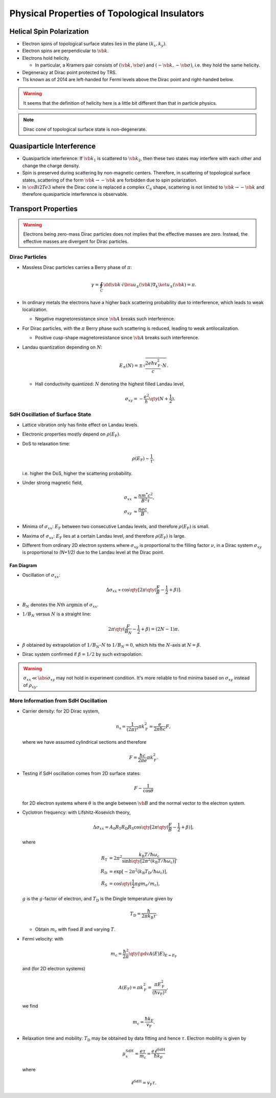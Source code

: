 Physical Properties of Topological Insulators
======================================================

Helical Spin Polarization
-----------------------------

* Electron spins of topological surface states lies in the plane :math:`(k_x, k_y)`.
* Electron spins are perpendicular to :math:`\vb{k}`.
* Electrons hold helicity.
  
  * In particular, a Kramers pair consists of :math:`(\vb{k},\vb{\sigma})` and :math:`(-\vb{k},-\vb{\sigma})`, i.e. they hold the same helicity.
* Degeneracy at Dirac point protected by TRS.
* TIs known as of 2014 are left-handed for Fermi levels above the Dirac point and right-handed below.

.. warning::
    It seems that the definition of helicity here is a little bit different than that in particle physics.

.. note::
    Dirac cone of topological surface state is non-degenerate.

Quasiparticle Interference
-------------------------------

* Quasiparticle interference: If :math:`\vb{k}_1` is scattered to :math:`\vb{k}_2`, then these two states may interfere with each other and change the charge density.
* Spin is preserved during scattering by non-magnetic centers. Therefore, in scattering of topological surface states, scattering of the form :math:`\vb{k} \rightarrow -\vb{k}` are forbidden due to spin polarization.
* In :math:`\ce{Bi2Te3}` where the Dirac cone is replaced a complex :math:`C_6` shape, scattering is not limited to :math:`\vb{k} \rightarrow -\vb{k}` and therefore quasiparticle interference is observable.

Transport Properties
------------------------

.. warning::
    Electrons being zero-mass Dirac particles does not implies that the effective masses are zero. Instead, the effective masses are divergent for Dirac particles.

Dirac Particles
^^^^^^^^^^^^^^^^^^^^^^^^

* Massless Dirac particles carries a Berry phase of :math:`\pi`:
  
  .. math::
      \gamma = \oint_C \dd{\vb{k}} \cdot i \bra{u_\pm(\vb{k})} \nabla_k \ket{u_\pm(\vb{k})} = \pi.
* In ordinary metals the electrons have a higher back scattering probability due to interference, which leads to weak localization.
  
  * Negative magnetoresistance since :math:`\vb{A}` breaks such interference.
* For Dirac particles, with the :math:`\pi` Berry phase such scattering is reduced, leading to weak antilocalization.

  * Positive cusp-shape magnetoresistance since :math:`\vb{A}` breaks such interference.
* Landau quantization depending on :math:`N`:
  
  .. math::
      E_\pm(N) = \pm \sqrt{\frac{2e\hbar v_{\mathrm{F}}^2}{c} \cdot N}.
  * Hall conductivity quantized: :math:`N` denoting the highest filled Landau level,
    
    .. math::
        \sigma_{xy} = -\frac{e^2}{h} \qty(N + \frac{1}{2}).

SdH Oscillation of Surface State
^^^^^^^^^^^^^^^^^^^^^^^^^^^^^^^^^^^^^

* Lattice vibration only has finite effect on Landau levels.
* Electronic properties mostly depend on :math:`\rho(E_{\mathrm{F}})`.
* DoS to relaxation time:

  .. math::
      \rho(E_{\mathrm{F}}) \sim \frac{1}{\tau},
  i.e. higher the DoS, higher the scattering probability.
* Under strong magnetic field,
  
  .. math::
      \sigma_{xx} &\approx \frac{nm^* c^2}{B^2 \tau}, \\
      \sigma_{xy} &\approx \frac{nec}{B}.
* Minima of :math:`\sigma_{xx}`: :math:`E_{\mathrm{F}}` between two consecutive Landau levels, and therefore :math:`\rho(E_{\mathrm{F}})` is small.
* Maxima of :math:`\sigma_{xx}`: :math:`E_{\mathrm{F}}` lies at a certain Landau level, and therefore :math:`\rho(E_{\mathrm{F}})` is large.
* Different from ordinary 2D electron systems where :math:`\sigma_{xy}` is proportional to the filling factor :math:`\nu`, in a Dirac system :math:`\sigma_{xy}` is proportional to `(N+1/2)` due to the Landau level at the Dirac point.

Fan Diagram
""""""""""""""""""

* Oscillation of :math:`\sigma_{xx}`:

  .. math::
      \Delta \sigma_{xx} \propto \cos \qty[ 2\pi\qty(\frac{F}{B} - \frac{1}{2} + \beta)].
* :math:`B_N` denotes the :math:`N`\ th :math:`\operatorname{argmin}` of :math:`\sigma_{xx}`.
* :math:`1/B_N` versus :math:`N` is a straight line:
  
  .. math::
      2\pi \qty(\frac{F}{B_N} - \frac{1}{2} + \beta) = (2N - 1)\pi.
* :math:`\beta` obtained by extrapolation of :math:`1/B_N`\ -:math:`N` to :math:`1/B_N = 0`, which hits the :math:`N`-axis at :math:`N=\beta`.
* Dirac system confirmed if :math:`\beta = 1/2` by such extrapolation.

.. warning::
    :math:`\sigma_{xx} \ll \abs{\sigma_{xy}}` may not hold in experiment condition. It's more reliable to find minima based on :math:`\sigma_{xy}` instead of :math:`\rho_{xy}`.

More Information from SdH Oscillation
^^^^^^^^^^^^^^^^^^^^^^^^^^^^^^^^^^^^^^^^

* Carrier density: for 2D Dirac system,
  
  .. math::
      n_{\mathrm{s}} = \frac{1}{(2\pi)^2} \pi k_{\mathrm{F}}^2 = \frac{e}{2\pi \hbar c}F,
  where we have assumed cylindrical sections and therefore
  
  .. math::
      F = \frac{\hbar c}{2\pi e} \pi k_{\mathrm{F}}^2.
* Testing if SdH oscillation comes from 2D surface states:
  
  .. math::
      F \sim \frac{1}{\cos\theta}
  for 2D electron systems where :math:`\theta` is the angle between :math:`\vb{B}` and the normal vector to the electron system.
* Cyclotron frequency: with Lifshitz-Kosevich theory,
  
  .. math::
      \Delta \sigma_{xx} = A_0 R_{\mathrm{T}} R_{\mathrm{D}} R_{\mathrm{S}} \cos \qty[2\pi \qty(\frac{F}{B} - \frac{1}{2} + \beta)],
  where

  .. math::
      R_{\mathrm{T}} &= 2\pi^2 \frac{k_{\mathrm{B}} T / \hbar\omega_{\mathrm{c}}}{\sinh \qty[2\pi^2 (k_{\mathrm{B}} T / \hbar \omega_{\mathrm{c}} )]}, \\
      R_{\mathrm{D}} &= \exp [-2\pi^2 (k_{\mathrm{B}} T_{\mathrm{D}} / \hbar \omega_{\mathrm{c}})], \\
      R_{\mathrm{S}} &= \cos \qty(\frac{1}{2} \pi g m_{\mathrm{e}} / m_{\mathrm{c}}),
  :math:`g` is the :math:`g`\ -factor of electron, and :math:`T_{\mathrm{D}}` is the Dingle temperature given by

  .. math::
      T_{\mathrm{D}} = \frac{\hbar}{2\pi k_{\mathrm{B}} \tau}.
  
  * Obtain :math:`m_{\mathrm{c}}` with fixed :math:`B` and varying :math:`T`.
* Fermi velocity: with
  
  .. math::
      m_{\mathrm{c}} = \frac{\hbar^2}{2\pi} \qty(\pdv{A(E)}{E})_{E=E_{\mathrm{F}}}
  
  and (for 2D electron systems)

  .. math::
      A(E_{\mathrm{F}}) = \pi k_{\mathrm{F}}^2 = \frac{ \pi E_{\mathrm{F}}^2 }{ (\hbar v_{\mathrm{F}})^2 },

  we find

  .. math::
      m_{\mathrm{c}} = \frac{\hbar k_{\mathrm{F}}}{v_{\mathrm{F}}}.
* Relaxation time and mobility: :math:`T_{\mathrm{D}}` may be obtained by data fitting and hence :math:`\tau`. Electron mobility is given by
  
  .. math::
      \mu_{\mathrm{s}}^{\mathrm{SdH}} = \frac{e\tau}{m_{\mathrm{c}}} = \frac{e\ell^{\mathrm{SdH}}}{\hbar k_{\mathrm{F}}}

  where
  
  .. math::
      \ell^{\mathrm{SdH}} = v_{\mathrm{F}} \tau.